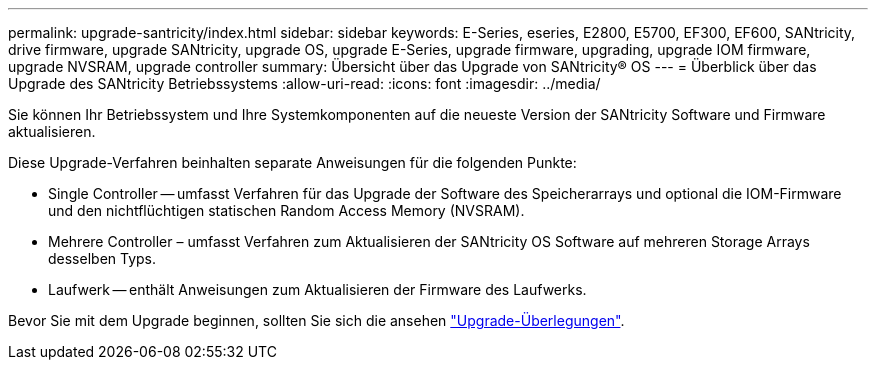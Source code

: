 ---
permalink: upgrade-santricity/index.html 
sidebar: sidebar 
keywords: E-Series, eseries, E2800, E5700, EF300, EF600, SANtricity, drive firmware, upgrade SANtricity, upgrade OS, upgrade E-Series, upgrade firmware, upgrading, upgrade IOM firmware, upgrade NVSRAM, upgrade controller 
summary: Übersicht über das Upgrade von SANtricity® OS 
---
= Überblick über das Upgrade des SANtricity Betriebssystems
:allow-uri-read: 
:icons: font
:imagesdir: ../media/


[role="lead"]
Sie können Ihr Betriebssystem und Ihre Systemkomponenten auf die neueste Version der SANtricity Software und Firmware aktualisieren.

Diese Upgrade-Verfahren beinhalten separate Anweisungen für die folgenden Punkte:

* Single Controller -- umfasst Verfahren für das Upgrade der Software des Speicherarrays und optional die IOM-Firmware und den nichtflüchtigen statischen Random Access Memory (NVSRAM).
* Mehrere Controller – umfasst Verfahren zum Aktualisieren der SANtricity OS Software auf mehreren Storage Arrays desselben Typs.
* Laufwerk -- enthält Anweisungen zum Aktualisieren der Firmware des Laufwerks.


Bevor Sie mit dem Upgrade beginnen, sollten Sie sich die ansehen link:overview-upgrade-consider-task.html["Upgrade-Überlegungen"].
